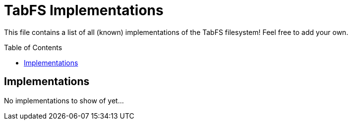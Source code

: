 :icons: font
:source-highlighter: rouge
:toc:
:toc-placement!:

# TabFS Implementations

This file contains a list of all (known) implementations
of the TabFS filesystem! Feel free to add your own.

toc::[]

## Implementations

No implementations to show of yet...
